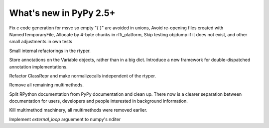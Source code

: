 =======================
What's new in PyPy 2.5+
=======================

.. this is a revision shortly after release-2.4.x
.. startrev: 7026746cbb1b

.. branch: win32-fixes5

Fix c code generation for msvc so empty "{ }" are avoided in unions,
Avoid re-opening files created with NamedTemporaryFile,
Allocate by 4-byte chunks in rffi_platform,
Skip testing objdump if it does not exist,
and other small adjustments in own tests

.. branch: rtyper-stuff

Small internal refactorings in the rtyper.

.. branch: var-in-Some

Store annotations on the Variable objects, rather than in a big dict.
Introduce a new framework for double-dispatched annotation implementations.

.. branch: ClassRepr

Refactor ClassRepr and make normalizecalls independent of the rtyper.

.. branch: remove-remaining-smm

Remove all remaining multimethods.

.. branch: improve-docs

Split RPython documentation from PyPy documentation and clean up.  There now is
a clearer separation between documentation for users, developers and people
interested in background information.

.. branch: kill-multimethod

Kill multimethod machinery, all multimethods were removed earlier.

.. branch nditer-external_loop

Implement `external_loop` arguement to numpy's nditer
